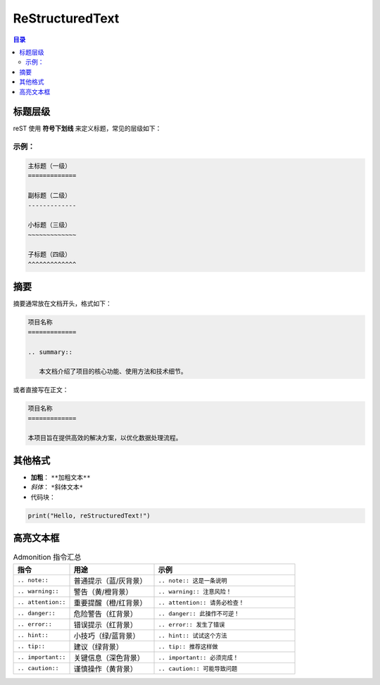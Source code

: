 ReStructuredText
=======================
.. contents:: 目录

标题层级
------------

reST 使用 **符号下划线** 来定义标题，常见的层级如下：

示例：
~~~~~~~~~~~~~
.. code:: rst

   主标题（一级）
   =============

   副标题（二级）
   -------------

   小标题（三级）
   ~~~~~~~~~~~~~

   子标题（四级）
   ^^^^^^^^^^^^^

摘要
------------
摘要通常放在文档开头，格式如下：

.. code:: rst

   项目名称
   =============

   .. summary::

      本文档介绍了项目的核心功能、使用方法和技术细节。

或者直接写在正文：

.. code:: rst

   项目名称
   =============

   本项目旨在提供高效的解决方案，以优化数据处理流程。

其他格式
------------
- **加粗**： ``**加粗文本**``
- *斜体*： ``*斜体文本*``
- 代码块：
  
.. code:: python

   print("Hello, reStructuredText!")

高亮文本框
-------------
.. list-table:: Admonition 指令汇总
   :widths: 20 30 50
   :header-rows: 1

   * - 指令
     - 用途
     - 示例
   * - ``.. note::``
     - 普通提示（蓝/灰背景）
     - ``.. note:: 这是一条说明``
   * - ``.. warning::``
     - 警告（黄/橙背景）
     - ``.. warning:: 注意风险！``
   * - ``.. attention::``
     - 重要提醒（橙/红背景）
     - ``.. attention:: 请务必检查！``
   * - ``.. danger::``
     - 危险警告（红背景）
     - ``.. danger:: 此操作不可逆！``
   * - ``.. error::``
     - 错误提示（红背景）
     - ``.. error:: 发生了错误``
   * - ``.. hint::``
     - 小技巧（绿/蓝背景）
     - ``.. hint:: 试试这个方法``
   * - ``.. tip::``
     - 建议（绿背景）
     - ``.. tip:: 推荐这样做``
   * - ``.. important::``
     - 关键信息（深色背景）
     - ``.. important:: 必须完成！``
   * - ``.. caution::``
     - 谨慎操作（黄背景）
     - ``.. caution:: 可能导致问题``


